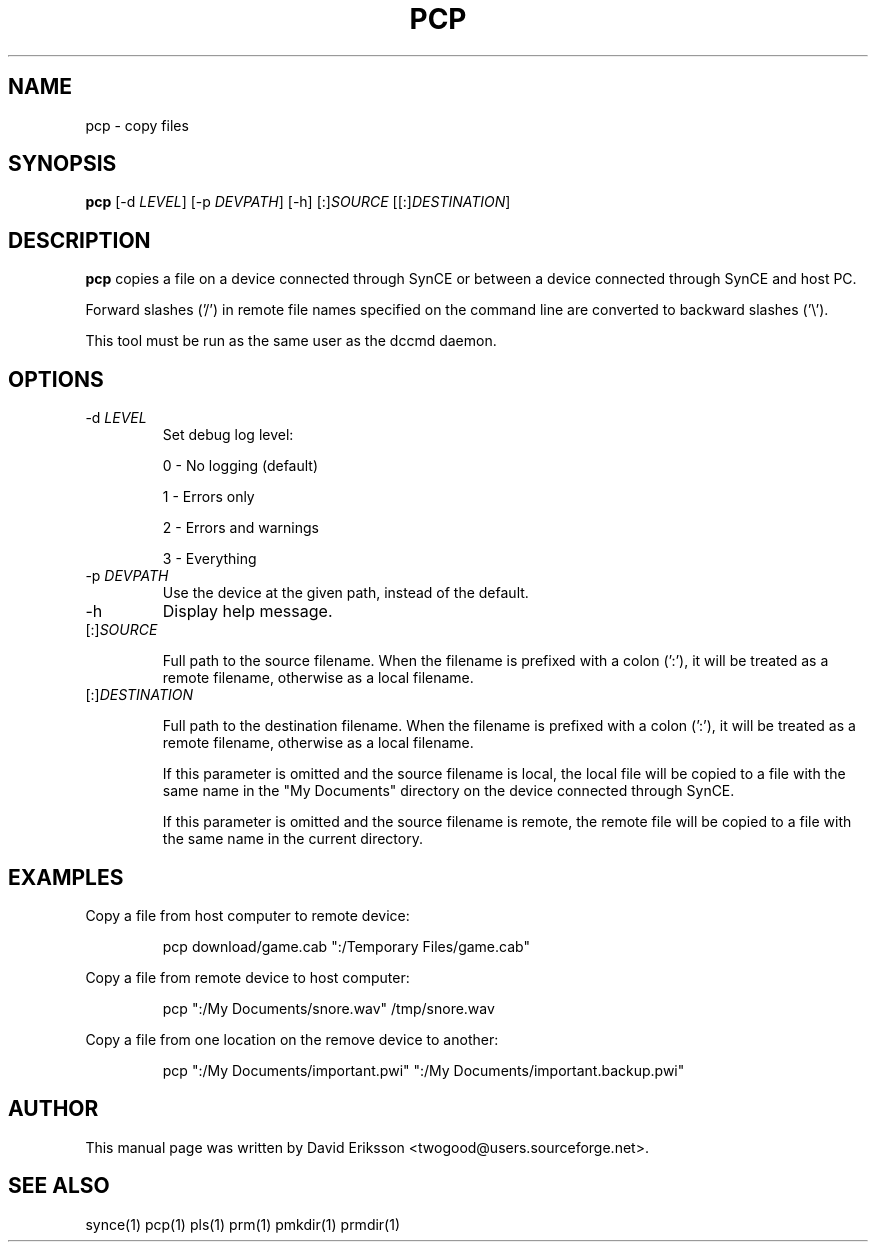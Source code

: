 .\" $Id$
.TH "PCP" "1" "November 2002" "The SynCE project" "http://synce.sourceforge.net/"
.SH NAME
pcp \- copy files

.SH SYNOPSIS
\fBpcp\fR [-d \fILEVEL\fR] [-p \fIDEVPATH\fR] [-h] [:]\fISOURCE\fR [[:]\fIDESTINATION\fR]

.SH "DESCRIPTION"

.PP
\fBpcp\fR copies a file on a device connected through SynCE or between a
device connected through SynCE and host PC.

.PP
Forward slashes ('/') in remote file names specified on the command line are
converted to backward slashes ('\\').

.PP
This tool must be run as the same user as the dccmd daemon.

.SH "OPTIONS"
.TP
-d \fILEVEL\fR
Set debug log level:
.IP
0 - No logging (default)
.IP
1 - Errors only
.IP
2 - Errors and warnings
.IP
3 - Everything

.TP
-p \fIDEVPATH\fR
Use the device at the given path, instead of the default.

.TP
-h
Display help message.

.TP
[:]\fISOURCE\fR

Full path to the source filename. When the filename is prefixed with a colon
(':'), it will be treated as a remote filename, otherwise as a local filename.

.TP
[:]\fIDESTINATION\fR

Full path to the destination filename. When the filename is prefixed with a colon
(':'), it will be treated as a remote filename, otherwise as a local filename.

.IP
If this parameter is omitted and the source filename is local, the local file
will be copied to a file with the same name in the "My Documents" directory on
the device connected through SynCE.

.IP
If this parameter is omitted and the source filename is remote, the remote file
will be copied to a file with the same name in the current directory.

.SH EXAMPLES

.LP
Copy a file from host computer to remote device:
.IP
pcp download/game.cab ":/Temporary Files/game.cab"

.LP
Copy a file from remote device to host computer:
.IP
pcp ":/My Documents/snore.wav" /tmp/snore.wav

.LP
Copy a file from one location on the remove device to another:
.IP
pcp ":/My Documents/important.pwi" ":/My Documents/important.backup.pwi" 





.SH "AUTHOR"
.PP
This manual page was written by David Eriksson <twogood@users.sourceforge.net>.
.SH "SEE ALSO"
synce(1) pcp(1) pls(1) prm(1) pmkdir(1) prmdir(1)
